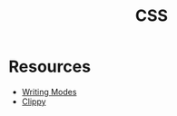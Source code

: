 #+TITLE: CSS

* Resources
- [[https://24ways.org/2016/css-writing-modes/][Writing Modes]]
- [[https://bennettfeely.com/clippy/][Clippy]]
